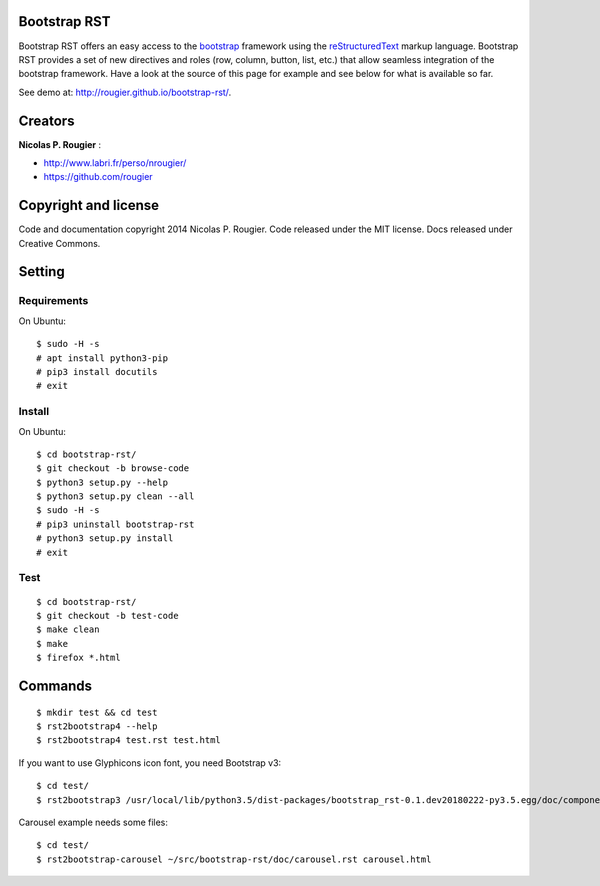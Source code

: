 Bootstrap RST
=============

Bootstrap RST offers an easy access to the `bootstrap <http://getbootstrap.com>`_
framework using the `reStructuredText <http://docutils.sourceforge.net/rst.html>`_ markup language.
Bootstrap RST provides a set of new directives and roles (row, column, button, list, etc.)
that allow seamless integration of the bootstrap framework.
Have a look at the source of this page for example and see below for what is available so far.

See demo at: `http://rougier.github.io/bootstrap-rst/ <http://rougier.github.io/bootstrap-rst/>`_.

Creators
========

**Nicolas P. Rougier** :

* `http://www.labri.fr/perso/nrougier/ <http://www.labri.fr/perso/nrougier/>`_
* `https://github.com/rougier <https://github.com/rougier>`_

Copyright and license
=====================

Code and documentation copyright 2014 Nicolas P. Rougier.
Code released under the MIT license. Docs released under Creative Commons.

Setting
=======

Requirements
------------

On Ubuntu::

   $ sudo -H -s
   # apt install python3-pip
   # pip3 install docutils
   # exit


Install
-------

On Ubuntu::

   $ cd bootstrap-rst/
   $ git checkout -b browse-code
   $ python3 setup.py --help
   $ python3 setup.py clean --all
   $ sudo -H -s
   # pip3 uninstall bootstrap-rst
   # python3 setup.py install
   # exit


Test
----

::

   $ cd bootstrap-rst/
   $ git checkout -b test-code
   $ make clean
   $ make
   $ firefox *.html


Commands
========

::

   $ mkdir test && cd test
   $ rst2bootstrap4 --help
   $ rst2bootstrap4 test.rst test.html

If you want to use Glyphicons icon font, you need Bootstrap v3::

  $ cd test/
  $ rst2bootstrap3 /usr/local/lib/python3.5/dist-packages/bootstrap_rst-0.1.dev20180222-py3.5.egg/doc/components.rst components.html

Carousel example needs some files::

  $ cd test/
  $ rst2bootstrap-carousel ~/src/bootstrap-rst/doc/carousel.rst carousel.html
